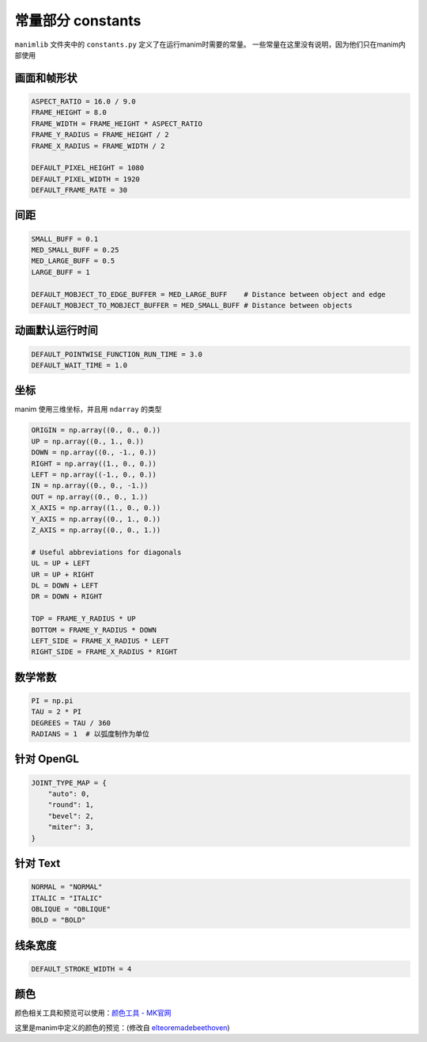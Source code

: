 常量部分 constants
====================

``manimlib`` 文件夹中的 ``constants.py`` 定义了在运行manim时需要的常量。
一些常量在这里没有说明，因为他们只在manim内部使用

画面和帧形状
---------------------

.. code-block:: python

    ASPECT_RATIO = 16.0 / 9.0
    FRAME_HEIGHT = 8.0
    FRAME_WIDTH = FRAME_HEIGHT * ASPECT_RATIO
    FRAME_Y_RADIUS = FRAME_HEIGHT / 2
    FRAME_X_RADIUS = FRAME_WIDTH / 2

    DEFAULT_PIXEL_HEIGHT = 1080
    DEFAULT_PIXEL_WIDTH = 1920
    DEFAULT_FRAME_RATE = 30

间距
-----

.. code-block:: python

    SMALL_BUFF = 0.1
    MED_SMALL_BUFF = 0.25
    MED_LARGE_BUFF = 0.5
    LARGE_BUFF = 1  

    DEFAULT_MOBJECT_TO_EDGE_BUFFER = MED_LARGE_BUFF    # Distance between object and edge
    DEFAULT_MOBJECT_TO_MOBJECT_BUFFER = MED_SMALL_BUFF # Distance between objects   

动画默认运行时间
-------------------

.. code-block:: python

    DEFAULT_POINTWISE_FUNCTION_RUN_TIME = 3.0
    DEFAULT_WAIT_TIME = 1.0

坐标
-----------

manim 使用三维坐标，并且用 ``ndarray`` 的类型

.. code-block:: python

    ORIGIN = np.array((0., 0., 0.))
    UP = np.array((0., 1., 0.))
    DOWN = np.array((0., -1., 0.))
    RIGHT = np.array((1., 0., 0.))
    LEFT = np.array((-1., 0., 0.))
    IN = np.array((0., 0., -1.))
    OUT = np.array((0., 0., 1.))
    X_AXIS = np.array((1., 0., 0.))
    Y_AXIS = np.array((0., 1., 0.))
    Z_AXIS = np.array((0., 0., 1.))

    # Useful abbreviations for diagonals
    UL = UP + LEFT
    UR = UP + RIGHT
    DL = DOWN + LEFT
    DR = DOWN + RIGHT

    TOP = FRAME_Y_RADIUS * UP
    BOTTOM = FRAME_Y_RADIUS * DOWN
    LEFT_SIDE = FRAME_X_RADIUS * LEFT
    RIGHT_SIDE = FRAME_X_RADIUS * RIGHT

数学常数
----------

.. code-block:: python

   PI = np.pi
   TAU = 2 * PI
   DEGREES = TAU / 360
   RADIANS = 1  # 以弧度制作为单位

针对 OpenGL
--------------

.. code-block:: python 

    JOINT_TYPE_MAP = {
        "auto": 0,
        "round": 1,
        "bevel": 2,
        "miter": 3,
    }

针对 Text
----------

.. code-block:: python

    NORMAL = "NORMAL"
    ITALIC = "ITALIC"
    OBLIQUE = "OBLIQUE"
    BOLD = "BOLD"

线条宽度
------------

.. code-block:: python

    DEFAULT_STROKE_WIDTH = 4

颜色
-------

颜色相关工具和预览可以使用：`颜色工具 - MK官网 <https://manim.org.cn/tool/color>`_

这里是manim中定义的颜色的预览：(修改自 
`elteoremadebeethoven <https://elteoremadebeethoven.github.io/manim_3feb_docs.github.io/html/_static/colors/colors.html>`_)

.. raw:: html

    <div style="float: left;">
    <h3>BLUE</h3>
    <div class="colors BLUE_E"><p class="color-text">BLUE_E</p></div>
    <div class="colors BLUE_D"><p class="color-text">BLUE_D</p></div>
    <div class="colors BLUE_C"><p class="color-text">BLUE_C</p></div>
    <div class="colors BLUE_B"><p class="color-text">BLUE_B</p></div>
    <div class="colors BLUE_A"><p class="color-text">BLUE_A</p></div>
    </div>
    <div style="float: left;">
    <h3>TEAL</h3>
    <div class="colors TEAL_E"><p class="color-text">TEAL_E</p></div>
    <div class="colors TEAL_D"><p class="color-text">TEAL_D</p></div>
    <div class="colors TEAL_C"><p class="color-text">TEAL_C</p></div>
    <div class="colors TEAL_B"><p class="color-text">TEAL_B</p></div>
    <div class="colors TEAL_A"><p class="color-text">TEAL_A</p></div>
    </div>
    <div style="float: left;">
    <h3>GREEN</h3>
    <div class="colors GREEN_E"><p class="color-text">GREEN_E</p></div>
    <div class="colors GREEN_D"><p class="color-text">GREEN_D</p></div>
    <div class="colors GREEN_C"><p class="color-text">GREEN_C</p></div>
    <div class="colors GREEN_B"><p class="color-text">GREEN_B</p></div>
    <div class="colors GREEN_A"><p class="color-text">GREEN_A</p></div>
    </div>
    <div style="float: left;">
    <h3>YELLOW</h3>
    <div class="colors YELLOW_E"><p class="color-text">YELLOW_E</p></div>
    <div class="colors YELLOW_D"><p class="color-text">YELLOW_D</p></div>
    <div class="colors YELLOW_C"><p class="color-text">YELLOW_C</p></div>
    <div class="colors YELLOW_B"><p class="color-text">YELLOW_B</p></div>
    <div class="colors YELLOW_A"><p class="color-text">YELLOW_A</p></div>
    </div>
    <div style="float: left;">
    <h3>GOLD</h3>
    <div class="colors GOLD_E"><p class="color-text">GOLD_E</p></div>
    <div class="colors GOLD_D"><p class="color-text">GOLD_D</p></div>
    <div class="colors GOLD_C"><p class="color-text">GOLD_C</p></div>
    <div class="colors GOLD_B"><p class="color-text">GOLD_B</p></div>
    <div class="colors GOLD_A"><p class="color-text">GOLD_A</p></div>
    </div>
    <div style="float: left;">
    <h3>RED</h3>
    <div class="colors RED_E"><p class="color-text">RED_E</p></div>
    <div class="colors RED_D"><p class="color-text">RED_D</p></div>
    <div class="colors RED_C"><p class="color-text">RED_C</p></div>
    <div class="colors RED_B"><p class="color-text">RED_B</p></div>
    <div class="colors RED_A"><p class="color-text">RED_A</p></div>
    </div>
    <div style="float: left;">
    <h3>MAROON</h3>
    <div class="colors MAROON_E"><p class="color-text">MAROON_E</p></div>
    <div class="colors MAROON_D"><p class="color-text">MAROON_D</p></div>
    <div class="colors MAROON_C"><p class="color-text">MAROON_C</p></div>
    <div class="colors MAROON_B"><p class="color-text">MAROON_B</p></div>
    <div class="colors MAROON_A"><p class="color-text">MAROON_A</p></div>
    </div>
    <div style="float: left;">
    <h3>PURPLE</h3>
    <div class="colors PURPLE_E"><p class="color-text">PURPLE_E</p></div>
    <div class="colors PURPLE_D"><p class="color-text">PURPLE_D</p></div>
    <div class="colors PURPLE_C"><p class="color-text">PURPLE_C</p></div>
    <div class="colors PURPLE_B"><p class="color-text">PURPLE_B</p></div>
    <div class="colors PURPLE_A"><p class="color-text">PURPLE_A</p></div>
    </div>
    <div style="float: left;">
    <h3>GREY</h3>
    <div class="colors GREY_E"><p class="color-text">GREY_E</p></div>
    <div class="colors GREY_D"><p class="color-text">GREY_D</p></div>
    <div class="colors GREY_C"><p class="color-text">GREY_C</p></div>
    <div class="colors GREY_B"><p class="color-text">GREY_B</p></div>
    <div class="colors GREY_A"><p class="color-text">GREY_A</p></div>
    </div>
    <div style="float: left;">
    <h3>Others</h3>
    <div class="colors WHITE"><p class="color-text" style="color: BLACK">WHITE</p></div>
    <div class="colors BLACK"><p class="color-text">BLACK</p></div>
    <div class="colors GREY_BROWN"><p class="color-text-small">GREY_BROWN</p></div>
    <div class="colors DARK_BROWN"><p class="color-text-small">DARK_BROWN</p></div>
    <div class="colors LIGHT_BROWN"><p class="color-text-small">LIGHT_BROWN</p></div>
    <div class="colors PINK"><p class="color-text">PINK</p></div>
    <div class="colors LIGHT_PINK"><p class="color-text-small">LIGHT_PINK</p></div>
    <div class="colors GREEN_SCREEN"><p class="color-text-small">GREEN_SCREEN</p></div>
    <div class="colors ORANGE"><p class="color-text">ORANGE</p></div>
    </div>
